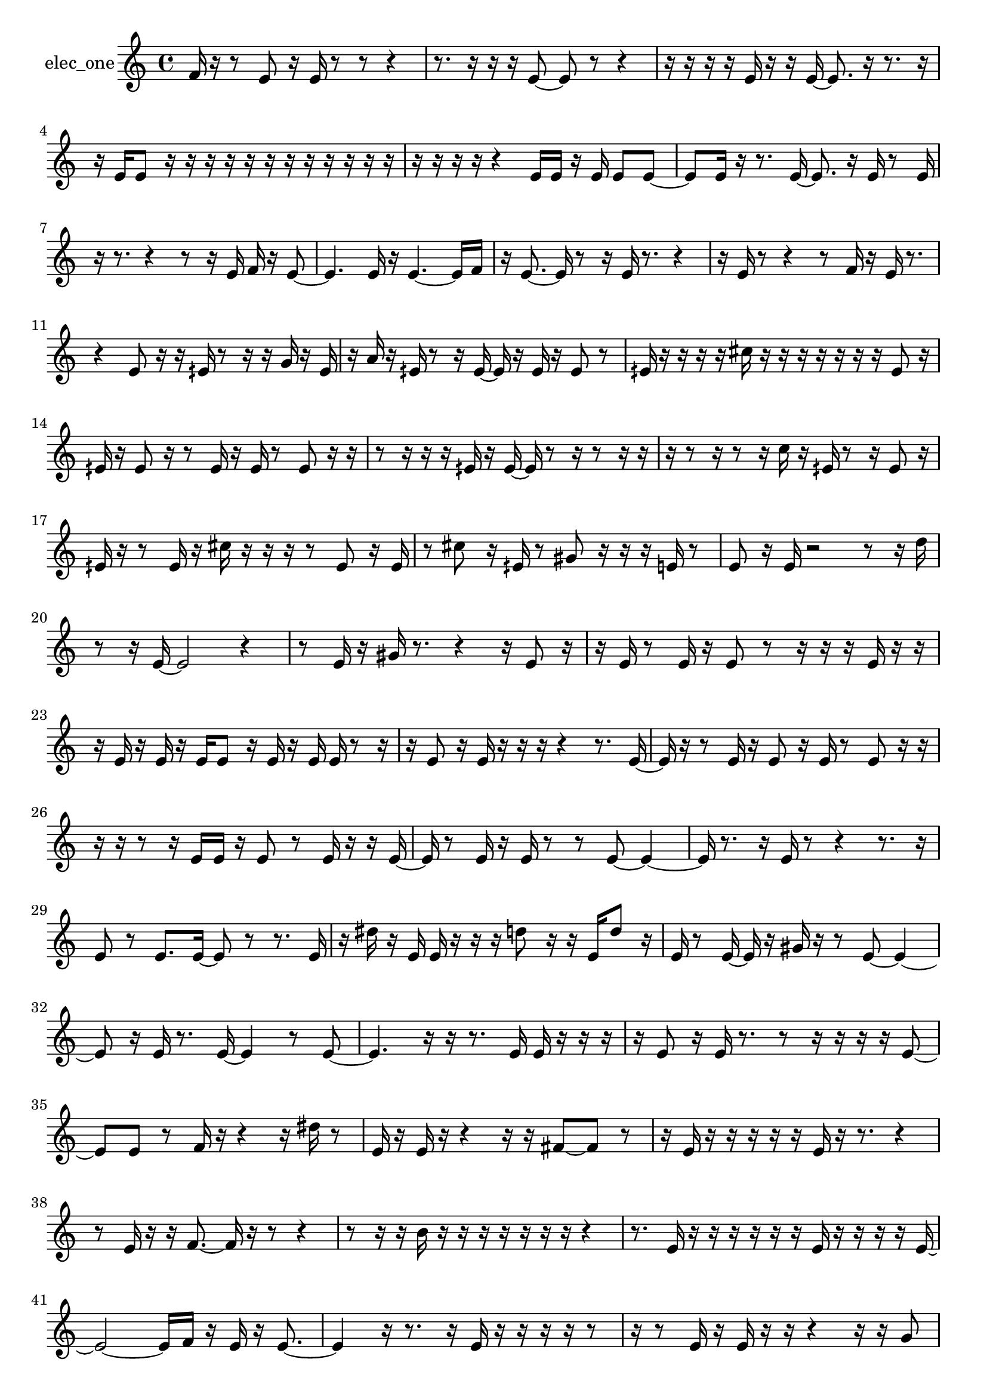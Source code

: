 % [notes] external for Pure Data
% development-version July 14, 2014 
% by Jaime E. Oliver La Rosa
% la.rosa@nyu.edu
% @ the Waverly Labs in NYU MUSIC FAS
% Open this file with Lilypond
% more information is available at lilypond.org
% Released under the GNU General Public License.

% HEADERS

glissandoSkipOn = {
  \override NoteColumn.glissando-skip = ##t
  \hide NoteHead
  \hide Accidental
  \hide Tie
  \override NoteHead.no-ledgers = ##t
}

glissandoSkipOff = {
  \revert NoteColumn.glissando-skip
  \undo \hide NoteHead
  \undo \hide Tie
  \undo \hide Accidental
  \revert NoteHead.no-ledgers
}
elec_one_part = {

  \time 4/4

  \clef treble 
  % ________________________________________bar 1 :
  f'16  r16  r8 
  e'8  r16  e'16 
  r8  r8 
  r4  |
  % ________________________________________bar 2 :
  r8.  r16 
  r16  r16  e'8~ 
  e'8  r8 
  r4  |
  % ________________________________________bar 3 :
  r16  r16  r16  r16 
  e'16  r16  r16  e'16~ 
  e'8.  r16 
  r8.  r16  |
  % ________________________________________bar 4 :
  r16  e'16  e'8 
  r16  r16  r16  r16 
  r16  r16  r16  r16 
  r16  r16  r16  r16  |
  % ________________________________________bar 5 :
  r16  r16  r16  r16 
  r4 
  e'16  e'16  r16  e'16 
  e'8  e'8~  |
  % ________________________________________bar 6 :
  e'8  e'16  r16 
  r8.  e'16~ 
  e'8.  r16 
  e'16  r8  e'16  |
  % ________________________________________bar 7 :
  r16  r8. 
  r4 
  r8  r16  e'16 
  f'16  r16  e'8~  |
  % ________________________________________bar 8 :
  e'4. 
  e'16  r16 
  e'4.~ 
  e'16  f'16  |
  % ________________________________________bar 9 :
  r16  e'8.~ 
  e'16  r8  r16 
  e'16  r8. 
  r4  |
  % ________________________________________bar 10 :
  r16  e'16  r8 
  r4 
  r8  f'16  r16 
  e'16  r8.  |
  % ________________________________________bar 11 :
  r4 
  e'8  r16  r16 
  eih'16  r8  r16 
  r16  g'16  r16  eih'16  |
  % ________________________________________bar 12 :
  r16  a'16  r16  eih'16 
  r8  r16  eih'16~ 
  eih'16  r16  eih'16  r16 
  eih'8  r8  |
  % ________________________________________bar 13 :
  eih'16  r16  r16  r16 
  r16  cis''16  r16  r16 
  r16  r16  r16  r16 
  r16  eih'8  r16  |
  % ________________________________________bar 14 :
  eih'16  r16  eih'8 
  r16  r8  eih'16 
  r16  eih'16  r8 
  eih'8  r16  r16  |
  % ________________________________________bar 15 :
  r8  r16  r16 
  r16  eih'16  r16  eih'16~ 
  eih'16  r8  r16 
  r8  r16  r16  |
  % ________________________________________bar 16 :
  r16  r8  r16 
  r8  r16  c''16 
  r16  eih'16  r8 
  r16  eih'8  r16  |
  % ________________________________________bar 17 :
  eih'16  r16  r8 
  eih'16  r16  cis''16  r16 
  r16  r16  r8 
  eih'8  r16  eih'16  |
  % ________________________________________bar 18 :
  r8  cis''8 
  r16  eih'16  r8 
  gis'8  r16  r16 
  r16  e'16  r8  |
  % ________________________________________bar 19 :
  e'8  r16  e'16 
  r2 
  r8  r16  d''16  |
  % ________________________________________bar 20 :
  r8  r16  e'16~ 
  e'2~ 
  r4  |
  % ________________________________________bar 21 :
  r8  e'16  r16 
  gis'16  r8. 
  r4 
  r16  e'8  r16  |
  % ________________________________________bar 22 :
  r16  e'16  r8 
  e'16  r16  e'8 
  r8  r16  r16 
  r16  e'16  r16  r16  |
  % ________________________________________bar 23 :
  r16  e'16  r16  e'16 
  r16  e'16  e'8 
  r16  e'16  r16  e'16 
  e'16  r8  r16  |
  % ________________________________________bar 24 :
  r16  e'8  r16 
  e'16  r16  r16  r16 
  r4 
  r8.  e'16~  |
  % ________________________________________bar 25 :
  e'16  r16  r8 
  e'16  r16  e'8 
  r16  e'16  r8 
  e'8  r16  r16  |
  % ________________________________________bar 26 :
  r16  r16  r8 
  r16  e'16  e'16  r16 
  e'8  r8 
  e'16  r16  r16  e'16~  |
  % ________________________________________bar 27 :
  e'16  r8  e'16 
  r16  e'16  r8 
  r8  e'8~ 
  e'4~  |
  % ________________________________________bar 28 :
  e'16  r8. 
  r16  e'16  r8 
  r4 
  r8.  r16  |
  % ________________________________________bar 29 :
  e'8  r8 
  e'8.  e'16~ 
  e'8  r8 
  r8.  e'16  |
  % ________________________________________bar 30 :
  r16  dis''16  r16  e'16 
  e'16  r16  r16  r16 
  d''8  r16  r16 
  e'16  d''8  r16  |
  % ________________________________________bar 31 :
  e'16  r8  e'16~ 
  e'16  r16  gis'16  r16 
  r8  e'8~ 
  e'4~  |
  % ________________________________________bar 32 :
  e'8  r16  e'16 
  r8.  e'16~ 
  e'4 
  r8  e'8~  |
  % ________________________________________bar 33 :
  e'4. 
  r16  r16 
  r8.  e'16 
  e'16  r16  r16  r16  |
  % ________________________________________bar 34 :
  r16  e'8  r16 
  e'16  r8. 
  r8  r16  r16 
  r16  r16  e'8~  |
  % ________________________________________bar 35 :
  e'8  e'8 
  r8  f'16  r16 
  r4 
  r16  dis''16  r8  |
  % ________________________________________bar 36 :
  e'16  r16  e'16  r16 
  r4 
  r16  r16  fis'8~ 
  fis'8  r8  |
  % ________________________________________bar 37 :
  r16  e'16  r16  r16 
  r16  r16  r16  e'16 
  r16  r8. 
  r4  |
  % ________________________________________bar 38 :
  r8  e'16  r16 
  r16  f'8.~ 
  f'16  r16  r8 
  r4  |
  % ________________________________________bar 39 :
  r8  r16  r16 
  b'16  r16  r16  r16 
  r16  r16  r16  r16 
  r4  |
  % ________________________________________bar 40 :
  r8.  e'16 
  r16  r16  r16  r16 
  r16  r16  e'16  r16 
  r16  r16  r16  e'16~  |
  % ________________________________________bar 41 :
  e'2~ 
  e'16  f'16  r16  e'16 
  r16  e'8.~  |
  % ________________________________________bar 42 :
  e'4 
  r16  r8. 
  r16  e'16  r16  r16 
  r16  r16  r8  |
  % ________________________________________bar 43 :
  r16  r8  e'16 
  r16  e'16  r16  r16 
  r4 
  r16  r16  g'8  |
  % ________________________________________bar 44 :
  r16  r16  e'16  e'16~ 
  e'16  r8  r16 
  e'16  r8  r16 
  r16  g'8  r16  |
  % ________________________________________bar 45 :
  e'16  r8  e'16~ 
  e'16  r16  e'16  r16 
  r16  e'8  r16 
  r16  r8  r16  |
  % ________________________________________bar 46 :
  r4. 
  r8 
  r2  |
  % ________________________________________bar 47 :
  r16  r16  e'16  r16 
}

\score {
  \new Staff \with { instrumentName = "elec_one" } {
    \new Voice {
      \elec_one_part
    }
  }
  \layout {
    \mergeDifferentlyHeadedOn
    \mergeDifferentlyDottedOn
    \set harmonicDots = ##t
    \override Glissando.thickness = #4
    \set Staff.pedalSustainStyle = #'mixed
    \override TextSpanner.bound-padding = #1.0
    \override TextSpanner.bound-details.right.padding = #1.3
    \override TextSpanner.bound-details.right.stencil-align-dir-y = #CENTER
    \override TextSpanner.bound-details.left.stencil-align-dir-y = #CENTER
    \override TextSpanner.bound-details.right-broken.text = ##f
    \override TextSpanner.bound-details.left-broken.text = ##f
    \override Glissando.minimum-length = #4
    \override Glissando.springs-and-rods = #ly:spanner::set-spacing-rods
    \override Glissando.breakable = ##t
    \override Glissando.after-line-breaking = ##t
    \set baseMoment = #(ly:make-moment 1/8)
    \set beatStructure = 2,2,2,2
    #(set-default-paper-size "a4")
  }
  \midi { }
}

\version "2.19.49"
% notes Pd External version testing 

